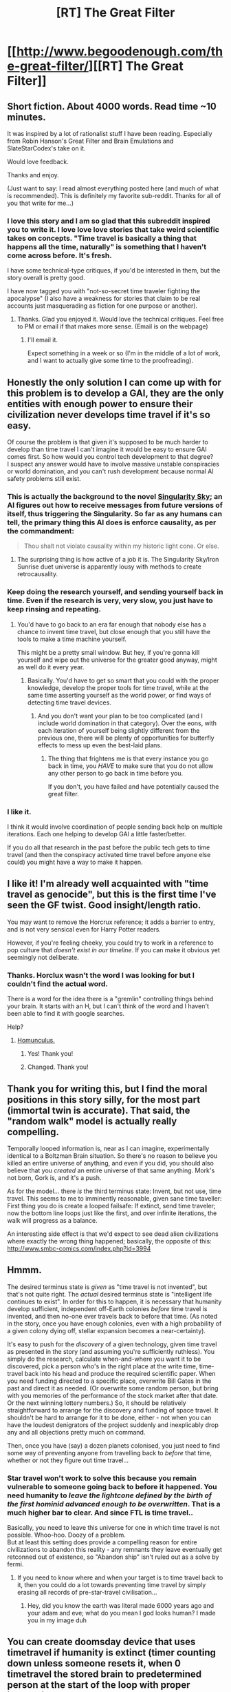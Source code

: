 #+TITLE: [RT] The Great Filter

* [[http://www.begoodenough.com/the-great-filter/][[RT] The Great Filter]]
:PROPERTIES:
:Author: ednever
:Score: 85
:DateUnix: 1465260530.0
:DateShort: 2016-Jun-07
:END:

** Short fiction. About 4000 words. Read time ~10 minutes.

It was inspired by a lot of rationalist stuff I have been reading. Especially from Robin Hanson's Great Filter and Brain Emulations and SlateStarCodex's take on it.

Would love feedback.

Thanks and enjoy.

(Just want to say: I read almost everything posted here (and much of what is recommended). This is definitely my favorite sub-reddit. Thanks for all of you that write for me...)
:PROPERTIES:
:Author: ednever
:Score: 29
:DateUnix: 1465260753.0
:DateShort: 2016-Jun-07
:END:

*** I love this story and I am so glad that this subreddit inspired you to write it. I love love *love* stories that take weird scientific takes on concepts. "Time travel is basically a thing that happens all the time, naturally" is something that I haven't come across before. It's fresh.

I have some technical-type critiques, if you'd be interested in them, but the story overall is pretty good.

I have now tagged you with "not-so-secret time traveler fighting the apocalypse" (I also have a weakness for stories that claim to be real accounts just masquerading as fiction for one purpose or another).
:PROPERTIES:
:Author: callmebrotherg
:Score: 12
:DateUnix: 1465265574.0
:DateShort: 2016-Jun-07
:END:

**** Thanks. Glad you enjoyed it. Would love the technical critiques. Feel free to PM or email if that makes more sense. (Email is on the webpage)
:PROPERTIES:
:Author: ednever
:Score: 3
:DateUnix: 1465276765.0
:DateShort: 2016-Jun-07
:END:

***** I'll email it.

Expect something in a week or so (I'm in the middle of a lot of work, and I want to actually give some time to the proofreading).
:PROPERTIES:
:Author: callmebrotherg
:Score: 2
:DateUnix: 1465341606.0
:DateShort: 2016-Jun-08
:END:


** Honestly the only solution I can come up with for this problem is to develop a GAI, they are the only entities with enough power to ensure their civilization never develops time travel if it's so easy.

Of course the problem is that given it's supposed to be much harder to develop than time travel I can't imagine it would be easy to ensure GAI comes first. So how would you control tech development to that degree?\\
I suspect any answer would have to involve massive unstable conspiracies or world domination, and you can't rush development because normal AI safety problems still exist.
:PROPERTIES:
:Author: vakusdrake
:Score: 13
:DateUnix: 1465265562.0
:DateShort: 2016-Jun-07
:END:

*** This is actually the background to the novel [[https://en.wikipedia.org/wiki/Singularity_Sky][Singularity Sky]]; an AI figures out how to receive messages from future versions of itself, thus triggering the Singularity. So far as any humans can tell, the primary thing this AI does is enforce causality, as per the commandment:

#+begin_quote
  Thou shalt not violate causality within my historic light cone. Or else.
#+end_quote
:PROPERTIES:
:Author: Endovior
:Score: 17
:DateUnix: 1465280886.0
:DateShort: 2016-Jun-07
:END:

**** The surprising thing is how active of a job it is. The Singularity Sky/Iron Sunrise duet universe is apparently lousy with methods to create retrocausality.
:PROPERTIES:
:Author: mycroftxxx42
:Score: 10
:DateUnix: 1465291057.0
:DateShort: 2016-Jun-07
:END:


*** Keep doing the research yourself, and sending yourself back in time. Even if the research is very, very slow, you just have to keep rinsing and repeating.
:PROPERTIES:
:Author: callmebrotherg
:Score: 7
:DateUnix: 1465276538.0
:DateShort: 2016-Jun-07
:END:

**** You'd have to go back to an era far enough that nobody else has a chance to invent time travel, but close enough that you still have the tools to make a time machine yourself.

This might be a pretty small window. But hey, if you're gonna kill yourself and wipe out the universe for the greater good anyway, might as well do it every year.
:PROPERTIES:
:Author: Roxolan
:Score: 11
:DateUnix: 1465277840.0
:DateShort: 2016-Jun-07
:END:

***** Basically. You'd have to get so smart that you could with the proper knowledge, develop the proper tools for time travel, while at the same time asserting yourself as the world power, or find ways of detecting time travel devices.
:PROPERTIES:
:Author: Dwood15
:Score: 2
:DateUnix: 1465419590.0
:DateShort: 2016-Jun-09
:END:

****** And you don't want your plan to be too complicated (and I include world domination in that category). Over the eons, with each iteration of yourself being slightly different from the previous one, there will be plenty of opportunities for butterfly effects to mess up even the best-laid plans.
:PROPERTIES:
:Author: Roxolan
:Score: 2
:DateUnix: 1465480294.0
:DateShort: 2016-Jun-09
:END:

******* The thing that frightens me is that every instance you go back in time, you /HAVE/ to make sure that you do not allow any other person to go back in time before you.

If you don't, you have failed and have potentially caused the great filter.
:PROPERTIES:
:Author: Dwood15
:Score: 3
:DateUnix: 1465500976.0
:DateShort: 2016-Jun-10
:END:


*** I like it.

I think it would involve coordination of people sending back help on multiple iterations. Each one helping to develop GAI a little faster/better.

If you do all that research in the past before the public tech gets to time travel (and then the conspiracy activated time travel before anyone else could) you might have a way to make it happen.
:PROPERTIES:
:Author: ednever
:Score: 4
:DateUnix: 1465276933.0
:DateShort: 2016-Jun-07
:END:


** I like it! I'm already well acquainted with "time travel as genocide", but this is the first time I've seen the GF twist. Good insight/length ratio.

You may want to remove the Horcrux reference; it adds a barrier to entry, and is not very sensical even for Harry Potter readers.

However, if you're feeling cheeky, you could try to work in a reference to pop culture that /doesn't exist in our timeline/. If you can make it obvious yet seemingly not deliberate.
:PROPERTIES:
:Author: Roxolan
:Score: 10
:DateUnix: 1465267142.0
:DateShort: 2016-Jun-07
:END:

*** Thanks. Horclux wasn't the word I was looking for but I couldn't find the actual word.

There is a word for the idea there is a "gremlin" controlling things behind your brain. It starts with an H, but I can't think of the word and I haven't been able to find it with google searches.

Help?
:PROPERTIES:
:Author: ednever
:Score: 6
:DateUnix: 1465276698.0
:DateShort: 2016-Jun-07
:END:

**** [[https://en.wikipedia.org/wiki/Homunculus_argument][Homunculus.]]
:PROPERTIES:
:Author: Roxolan
:Score: 11
:DateUnix: 1465277258.0
:DateShort: 2016-Jun-07
:END:

***** Yes! Thank you!
:PROPERTIES:
:Author: ednever
:Score: 4
:DateUnix: 1465278456.0
:DateShort: 2016-Jun-07
:END:


***** Changed. Thank you!
:PROPERTIES:
:Author: ednever
:Score: 3
:DateUnix: 1465320721.0
:DateShort: 2016-Jun-07
:END:


** Thank you for writing this, but I find the moral positions in this story silly, for the most part (immortal twin is accurate). That said, the "random walk" model is actually really compelling.

Temporally looped information is, near as I can imagine, experimentally identical to a Boltzman Brain situation. So there's no reason to believe you killed an entire universe of anything, and even if you did, you should also believe that you /created/ an entire universe of that same anything. Mork's not born, Gork is, and it's a push.

As for the model... there /is/ the third terminus state: Invent, but not use, time travel. This seems to me to imminently reasonable, given sane time taveller: First thing you do is create a looped failsafe: If extinct, send time traveler; now the bottom line loops just like the first, and over infinite iterations, the walk will progress as a balance.

An interesting side effect is that we'd expect to see dead alien civilizations where exactly the wrong thing happened; basically, the opposite of this: [[http://www.smbc-comics.com/index.php?id=3994]]
:PROPERTIES:
:Author: narfanator
:Score: 8
:DateUnix: 1465276656.0
:DateShort: 2016-Jun-07
:END:


** Hmmm.

The desired terminus state is /given/ as "time travel is not invented", but that's not quite right. The /actual/ desired terminus state is "intelligent life continues to exist". In order for this to happen, it is necessary that humanity develop sufficient, independent off-Earth colonies /before/ time travel is invented, and then no-one ever travels back to before that time. (As noted in the story, once you have enough colonies, even with a high probability of a given colony dying off, stellar expansion becomes a near-certainty).

It's easy to push for the /discovery/ of a given technology, given time travel as presented in the story (and assuming you're sufficiently ruthless). You simply do the research, calculate when-and-where you want it to be discovered, pick a person who's in the right place at the write time, time-travel back into his head and produce the required scientific paper. When you need funding directed to a specific place, overwrite Bill Gates in the past and direct it as needed. (Or overwrite some random person, but bring with you memories of the performance of the stock market after that date. Or the next winning lottery numbers.) So, it should be relatively straightforward to arrange for the discovery and funding of space travel. It shouldn't be hard to arrange for it to be done, either - not when you can have the loudest denigrators of the project suddenly and inexplicably drop any and all objections pretty much on command.

Then, once you have (say) a dozen planets colonised, you just need to find some way of preventing anyone from travelling back to /before/ that time, whether or not they figure out time travel...
:PROPERTIES:
:Author: CCC_037
:Score: 8
:DateUnix: 1465286702.0
:DateShort: 2016-Jun-07
:END:

*** Star travel won't work to solve this because you remain vulnerable to someone going back to before it happened. You need humanity to /leave the lightcone defined by the birth of the first hominid advanced enough to be overwritten/. That is a much higher bar to clear. And since FTL is time travel..

Basically, you need to leave this universe for one in which time travel is not possible. Whoo-hoo. Doozy of a problem.\\
But at least this setting does provide a compelling reason for entire civilizations to abandon this reality - any remnants they leave eventually get retconned out of existence, so "Abandon ship" isn't ruled out as a solve by fermi.
:PROPERTIES:
:Author: Izeinwinter
:Score: 11
:DateUnix: 1465297609.0
:DateShort: 2016-Jun-07
:END:

**** If you need to know where and when your target is to time travel back to it, then you could do a lot towards preventing time travel by simply erasing all records of pre-star-travel civilisation...
:PROPERTIES:
:Author: CCC_037
:Score: 8
:DateUnix: 1465300330.0
:DateShort: 2016-Jun-07
:END:

***** Hey, did you know the earth was literal made 6000 years ago and your adam and eve; what do you mean I god looks human? I made you in my image duh
:PROPERTIES:
:Score: 2
:DateUnix: 1465827003.0
:DateShort: 2016-Jun-13
:END:


** You can create doomsday device that uses timetravel if humanity is extinct (timer counting down unless someone resets it, when 0 timetravel the stored brain to predetermined person at the start of the loop with proper instructions to recrete the watchdog).

Then the "humanity extinct" isn't a stop condition anymore.
:PROPERTIES:
:Author: ajuc
:Score: 6
:DateUnix: 1465290143.0
:DateShort: 2016-Jun-07
:END:

*** That would just delay the inevitable. After enough loops an event will happen that destroys both humanity and the doomsday device.
:PROPERTIES:
:Score: 3
:DateUnix: 1465311857.0
:DateShort: 2016-Jun-07
:END:

**** Create many of them. It becomes reliability engineering problem.
:PROPERTIES:
:Author: ajuc
:Score: 5
:DateUnix: 1465312065.0
:DateShort: 2016-Jun-07
:END:

***** All you're doing is increasing the length of time
:PROPERTIES:
:Author: RMcD94
:Score: 3
:DateUnix: 1465320724.0
:DateShort: 2016-Jun-07
:END:

****** yes. Possibly beyond the thermal death of universe
:PROPERTIES:
:Author: ajuc
:Score: 3
:DateUnix: 1465325270.0
:DateShort: 2016-Jun-07
:END:

******* The heat death of the universe activate the fail safe, you have to beat infinite odds I'm afraid
:PROPERTIES:
:Author: RMcD94
:Score: 4
:DateUnix: 1465332710.0
:DateShort: 2016-Jun-08
:END:

******** That can be engineered around. It's not like it will be a surprise when it happens.

On the other hand when a timeline going all the way to the end of universe already happened - what better can we hope for? Isn't a reset in such circumstances the best possible option? Yes it will result in death of everybody and small chance of humanity vanishing in next turn (and big chance of humanity vanishing eventually), but humanity is vanishing anyway because of heat death, and after reset even if humanity vanishes - most probably some other species will have their turn.
:PROPERTIES:
:Author: ajuc
:Score: 3
:DateUnix: 1465333122.0
:DateShort: 2016-Jun-08
:END:

********* I agree, you extend the universe lifespan for almost, but not infinite cycles
:PROPERTIES:
:Author: RMcD94
:Score: 3
:DateUnix: 1465333418.0
:DateShort: 2016-Jun-08
:END:


*** Also, the stored brain on the doomsday device should regularly be able to look over news headlines so that, when it goes back in time, it has at least some idea of how the world went kablooie and how to prevent it next time around.
:PROPERTIES:
:Author: CCC_037
:Score: 1
:DateUnix: 1465380023.0
:DateShort: 2016-Jun-08
:END:


** Since the universe still exists when you first travel through time, you know that your use of time travel is the first instance of it in that loop. Go back a few years before you invent it, wait until shortly before you invented it before, and send yourself back again. Repeat. You now have a personal eternity to solve the problem.
:PROPERTIES:
:Score: 6
:DateUnix: 1465311744.0
:DateShort: 2016-Jun-07
:END:

*** Beware: your actions in the new past may butterfly-effect into someone else inventing time travel.

(Also: the story claims that this is not so much a /personal/ eternity as a /dynastical/ one.)
:PROPERTIES:
:Author: Roxolan
:Score: 7
:DateUnix: 1465316849.0
:DateShort: 2016-Jun-07
:END:


*** u/CCC_037:
#+begin_quote
  Since the universe still exists when you first travel through time, you know that your use of time travel is the first instance of it in that loop.
#+end_quote

You do not. Your universe may be the result of a (successful) attempt at time travel starting from either before or after your attempt (if it was 'before', then the other traveller changed time so as to prevent his own time travel; but something you do might change it back).
:PROPERTIES:
:Author: CCC_037
:Score: 2
:DateUnix: 1465379900.0
:DateShort: 2016-Jun-08
:END:

**** True. Although it just occurred to me that you don't have to go back to just before you invented time travel. You could go as far back as you like so long as you're still in a time when you could theoretically build the time machine, and just make sure to always build it before it's even conceivable that someone else would.
:PROPERTIES:
:Score: 2
:DateUnix: 1465388683.0
:DateShort: 2016-Jun-08
:END:

***** That is impossible. There may be another time traveller, who came from a time contemporary to yours - once you can build the machine, it is conceivable that the other time traveller can build the machine. Worse yet, after your first one or two times round the loop, the "other time traveller" is /you/ (unless you continually and deliberately overwrite your past self).

You /might/ be able to build it before it's conceivable that anyone else on Earth could invent time travel from scratch; but you're not guaranteed that that's going to be enough.
:PROPERTIES:
:Author: CCC_037
:Score: 1
:DateUnix: 1465390958.0
:DateShort: 2016-Jun-08
:END:

****** It's possible that another time traveller is there, but since the traveller didn't build the machine in your originating loop then unless your actions change things the traveller won't build it. And there won't be any "unpredictable" travellers from the previous loop because the fact that you still existed to build the machine means that nobody else time traveled.
:PROPERTIES:
:Score: 2
:DateUnix: 1465392073.0
:DateShort: 2016-Jun-08
:END:

******* u/CCC_037:
#+begin_quote
  It's possible that another time traveller is there, but since the traveller didn't build the machine in your originating loop then unless your actions change things the traveller won't build it.
#+end_quote

True. However, "your actions change things" might mean "the other time traveller discovers your existence, and decides to, so to speak, shoot first".

#+begin_quote
  And there won't be any "unpredictable" travellers from the previous loop because the fact that you still existed to build the machine means that nobody else time traveled.
#+end_quote

No, it means that anyone else who did time travel must have changed history in such a way as to prevent their own time travel. Or time travelled from a far earlier timeline, far in your future. While it is true that they won't time travel without a causal chain of events that leads back to your own actions, there's no telling which action (or lack of action) on your part might trigger that causal chain of events.

And then, of course, there's the point that you would have to time travel before your previous-loop-self, or you might end up trapping the universe in a steady-state infinite loop...
:PROPERTIES:
:Author: CCC_037
:Score: 2
:DateUnix: 1465394566.0
:DateShort: 2016-Jun-08
:END:


*** You can take it to the extreme. If you can control who's brain you enter when you loop back, you can keep looping back over and over again until you have taken over envy soul in humanity, and then continue taking humanity and all you clones down whichever route you chose.

You'll also get to be the first person to be their own mother, father, and child.
:PROPERTIES:
:Author: chaos-engine
:Score: 2
:DateUnix: 1465456281.0
:DateShort: 2016-Jun-09
:END:


** Shouldn't it be 'Ctrl-C, Ctrl-V'? In all my experience, Ctrl-Z is Undo.
:PROPERTIES:
:Author: thrawnca
:Score: 4
:DateUnix: 1465276389.0
:DateShort: 2016-Jun-07
:END:

*** Good catch. Thank you
:PROPERTIES:
:Author: ednever
:Score: 3
:DateUnix: 1465276593.0
:DateShort: 2016-Jun-07
:END:


*** Fixed
:PROPERTIES:
:Author: ednever
:Score: 2
:DateUnix: 1465331464.0
:DateShort: 2016-Jun-08
:END:


** I didn't understand the "alien-Mormons" reference, probably because I'm a Mormon myself and don't see how the context applies; can someone elaborate?
:PROPERTIES:
:Author: thrawnca
:Score: 4
:DateUnix: 1465276943.0
:DateShort: 2016-Jun-07
:END:

*** Changed to Amish.
:PROPERTIES:
:Author: ednever
:Score: 6
:DateUnix: 1465320708.0
:DateShort: 2016-Jun-07
:END:


*** Mormon may or have been the right choice.

It was meant to say "Even if the entire species decides to leave the universe, some subgroup in the species likely won't." Mormons are a big, well known group in the US that have distinct enough beliefs that if the rest of society decided to do something, they might decide not to as a cohesive group.
:PROPERTIES:
:Author: ednever
:Score: 4
:DateUnix: 1465277116.0
:DateShort: 2016-Jun-07
:END:

**** Amish would make more sense.
:PROPERTIES:
:Author: Roxolan
:Score: 12
:DateUnix: 1465278034.0
:DateShort: 2016-Jun-07
:END:


**** Ah, thanks.

The origin and headquarters of the church are in the US, but there are actually more Mormons in other countries now.
:PROPERTIES:
:Author: thrawnca
:Score: 3
:DateUnix: 1465279193.0
:DateShort: 2016-Jun-07
:END:


** The same reasoning that you use against global warming being the filter seems to refute your hypothesis.
:PROPERTIES:
:Author: Gurkenglas
:Score: 3
:DateUnix: 1465315525.0
:DateShort: 2016-Jun-07
:END:

*** Can you expand on that? I don't follow the reasoning.
:PROPERTIES:
:Author: ednever
:Score: 3
:DateUnix: 1465320654.0
:DateShort: 2016-Jun-07
:END:

**** Rather than explain his reasoning, I suggest you read David Brin's /Existence/. It covers the Great Filter and various responses to it as its major theme.
:PROPERTIES:
:Score: 5
:DateUnix: 1465326685.0
:DateShort: 2016-Jun-07
:END:

***** Just purchased. Thanks.
:PROPERTIES:
:Author: ednever
:Score: 4
:DateUnix: 1465331493.0
:DateShort: 2016-Jun-08
:END:


**** Some alien civilisation should have been able to refrain from groundhogging itself out of existence. Imagine any lifeform that could evolve, that wouldn't have problems coordinating. Perhaps a species whose members can exchange thoughts, where at some point during their civilation's history everyone became a hivemind? "Nobody presses the starsystem-nuke button on the back of their hand" isn't enough of a great filter.
:PROPERTIES:
:Author: Gurkenglas
:Score: 3
:DateUnix: 1465325132.0
:DateShort: 2016-Jun-07
:END:

***** All you need is another species somewhere else in the universe to invent time travel before your hypothetical time travel avoiding species is advanced enough to encounter them. And if the chance for such a species developing is small enough to almost always coincide with a more "typical" reset species and thus be disrupted at whatever point is critical for it to form then it might just not have happened yet. Or not happen ever before the heat death of the universe.
:PROPERTIES:
:Author: Bowbreaker
:Score: 1
:DateUnix: 1465377854.0
:DateShort: 2016-Jun-08
:END:

****** That species is irrelevant. When it resets, it rewinds any progress it made, and any progress the rare species made, but it'll also reset any extinction events the rare species encounters, while it won't reset any extinction events that hit itself. When it finally succumbs to something, the rare species is still out there with its linear-time chance at space colonization.
:PROPERTIES:
:Author: Gurkenglas
:Score: 1
:DateUnix: 1465413453.0
:DateShort: 2016-Jun-08
:END:

******* Not if the reset jumps to before whatever random event allowed the rare species to exist in the first place.
:PROPERTIES:
:Author: Bowbreaker
:Score: 1
:DateUnix: 1465441014.0
:DateShort: 2016-Jun-09
:END:

******** Such a reset is as able to bring a rare species into existence as out of. It preserves the probability of such a species existing when the universe finally reaches 15 billion years of age.
:PROPERTIES:
:Author: Gurkenglas
:Score: 1
:DateUnix: 1465469877.0
:DateShort: 2016-Jun-09
:END:

********* You're right. My math/logic was off.
:PROPERTIES:
:Author: Bowbreaker
:Score: 1
:DateUnix: 1465528187.0
:DateShort: 2016-Jun-10
:END:


** Well, I know I'd send a few hundred more of me back than just one the first time.
:PROPERTIES:
:Author: awesomeideas
:Score: 3
:DateUnix: 1465337861.0
:DateShort: 2016-Jun-08
:END:

*** But as soon as you send the first one, there's no 'you' to do the sending anymore...
:PROPERTIES:
:Author: CCC_037
:Score: 1
:DateUnix: 1465380102.0
:DateShort: 2016-Jun-08
:END:


** I posted this as a reply to someone else but I want to see what you have to say about it:

If the chance for a species to go extinct after the invention of radio is substantial enough compared to the chance that it goes extinct before the invention of radio then shouldn't the universe still be filled with alien radio signals despite tie travel stopping every species from passing the last great filter?
:PROPERTIES:
:Author: Bowbreaker
:Score: 3
:DateUnix: 1465378495.0
:DateShort: 2016-Jun-08
:END:


** I find it interesting this paper got posted almost at the same time I finished implementing the first stage of a multiplayer time travel mechanic in one of my indie game projects.
:PROPERTIES:
:Author: Nighzmarquls
:Score: 2
:DateUnix: 1465312646.0
:DateShort: 2016-Jun-07
:END:

*** Board game or RPG?

I'm fascinated by board game time travel mechanics, but haven't found one I liked yet (my wife loves Temporum, but I find it a little too simple. Variation looks high, but it isn't really. And can't be if the game is to work every time it's played)
:PROPERTIES:
:Author: ednever
:Score: 3
:DateUnix: 1465313981.0
:DateShort: 2016-Jun-07
:END:

**** It uses board game style mechanics, but I use a computer to do the book keeping.

So my next prototype is meant to be something like a chess match, but every piece moves simultaneously.

Is as difficult to 'kill' as the king in chess.

And you play it by controlling an individual piece on your side until it is taken, then starting over from the start of the match with a new piece.
:PROPERTIES:
:Author: Nighzmarquls
:Score: 1
:DateUnix: 1465356327.0
:DateShort: 2016-Jun-08
:END:

***** That's a fascinating idea! But what determines the behavior of the pieces that the player hasn't controlled yet? I mean how will those pieces move? Because it feels as if that is a fairly arbitrary decision to make which could completely shape the entire game.
:PROPERTIES:
:Author: xamueljones
:Score: 2
:DateUnix: 1465744927.0
:DateShort: 2016-Jun-12
:END:

****** For the first prototype the answer is they don't move beyond player action.

As I expand the system there will be more and more forms of 'AI' in place by default that give things a default behavior that you can later end up changing.
:PROPERTIES:
:Author: Nighzmarquls
:Score: 1
:DateUnix: 1465771835.0
:DateShort: 2016-Jun-13
:END:


** I think there's an inconsistency in your proposal. The Drake equation asks why we do not now see more signs of alien life. You propose that time travel resets technological progress. But, the reset is universal (you talk about killing all of the aliens when resetting the time back to the mid 21st century).

This does not answer why we don't see any evidence of aliens as of the date of your reset. Any aliens have been reset to where they were, leaving the question of the Great Filter unresolved. As I see it, this proposal would require that either we are the first developed species, or that aliens have all fallen to the Great filter. That is, the same situation before introducing time travel.
:PROPERTIES:
:Author: earnestadmission
:Score: 2
:DateUnix: 1465312191.0
:DateShort: 2016-Jun-07
:END:

*** It is a proposal for why every alien would fall to this great filter. And that the great filter is time travel.

Effectively it proposes time travel is so much easier to discover then interstellar travel.

And it has universe spanning reach to reset a species.

So the end state of the universe is that time travel deletes civilizations eventually, and doing so makes it like they never were interstellar in the first place.
:PROPERTIES:
:Author: Nighzmarquls
:Score: 3
:DateUnix: 1465313388.0
:DateShort: 2016-Jun-07
:END:

**** Exactly. Thank you for clarifying.
:PROPERTIES:
:Author: ednever
:Score: 4
:DateUnix: 1465320687.0
:DateShort: 2016-Jun-07
:END:


*** It's about timing. The reason the Drake equation / Fermi Paradox results in a high probability of aliens in that you need to believe the average lifespan of aliens able to communicate will be very high.

If you assume the average lifespan of communicative aliens is say 200 years before they go extinct then the rest of the assumptions can be reasonable and you can assume you are the only living intelligent species in the galaxy.

The re-set just makes it highly likely that species will not last anything close to 200 years in the "final" timeline.

(The chances that two species are close to inventing time travel at exactly the same time is very very small, but it doesn't really change things - just makes the modeling much more complicated)
:PROPERTIES:
:Author: ednever
:Score: 4
:DateUnix: 1465313859.0
:DateShort: 2016-Jun-07
:END:

**** u/earnestadmission:
#+begin_quote
  The re-set just makes it highly likely that species will not last anything close to 200 years in the "final" timeline.
#+end_quote

No.

The reset is /more influential than that/. The reset says that the time state of the universe will not count past the first species to develop the ability to time travel. The reset of state is painted as universal; a time-reset in Alpha Centauri resets the entire universe. So the universal time clock wont pass the first development of time travel (we'd keep getting sent back to the earliest time-traveller's reversion point).

But based on the anthropic principle, earth exists and so we know the universe counts at least 13 billion years from the big bang. Thus, we can conclude that one of the following is true:

1. Earth is the first place time-travel develops
2. Earth's development happens within the time-loop of some other civilization.

As far as I can tell, the story has an additional unstated assumption that every sapient technological civilization will develop time travel ("easier than space flight").

Now, option (1) seems to fall within the already stated boundaries of the Fermi Paradox: Why is earth the first place to develop sapient life?

Option (2) is more interesting, but seems to require that all other civilizations have roughly equivalent technological progress to us: their time-resets happen after ours.
:PROPERTIES:
:Author: earnestadmission
:Score: 3
:DateUnix: 1465317429.0
:DateShort: 2016-Jun-07
:END:

***** You are half-way correct.

The first species develops time travel and keeps re-setting until they don't use time travel (likely due to an extinction event before the invention of time travel), then THAT timeline continues until the next species develops time travel. And it repeats.

So the reason we don't see any space-faring civilizations is the final timeline we exist in they have all destroyed themselves (If they haven't it's not the final timeline)
:PROPERTIES:
:Author: ednever
:Score: 11
:DateUnix: 1465320615.0
:DateShort: 2016-Jun-07
:END:


***** No, he's saying that any time there is a time reset there is a 0.0001% chance the civilization will die before inventing time travel.

Ergo, every civilization destroys itself, then no one can travel back in time, and the universe progresses. If humanity explored the entire galaxy they would find millions of civilizations who died at some point before time travel
:PROPERTIES:
:Author: RMcD94
:Score: 9
:DateUnix: 1465320867.0
:DateShort: 2016-Jun-07
:END:

****** Exactly. Yes. Thank you for clarifying.
:PROPERTIES:
:Author: ednever
:Score: 4
:DateUnix: 1465331558.0
:DateShort: 2016-Jun-08
:END:


****** Thanks. I was taking for granted that the time-shifted mind retains the knowledge and ability to immediately time-travel again, while ignoring infrastructure and logistics.
:PROPERTIES:
:Author: earnestadmission
:Score: 3
:DateUnix: 1465332818.0
:DateShort: 2016-Jun-08
:END:


****** But all you need for there to be evidence of aliens is that enough civilizations go extinct before time travel but /after/ the radio. If the chance for that is large enough then the universe should be filled with alien radio signals.
:PROPERTIES:
:Author: Bowbreaker
:Score: 2
:DateUnix: 1465378121.0
:DateShort: 2016-Jun-08
:END:


** ELI5 why this form of time travel is considered morally negative as opposed to morally neutral. I'm not seeing the comparison to genocide.
:PROPERTIES:
:Author: BadGoyWithAGun
:Score: 1
:DateUnix: 1465383086.0
:DateShort: 2016-Jun-08
:END:
